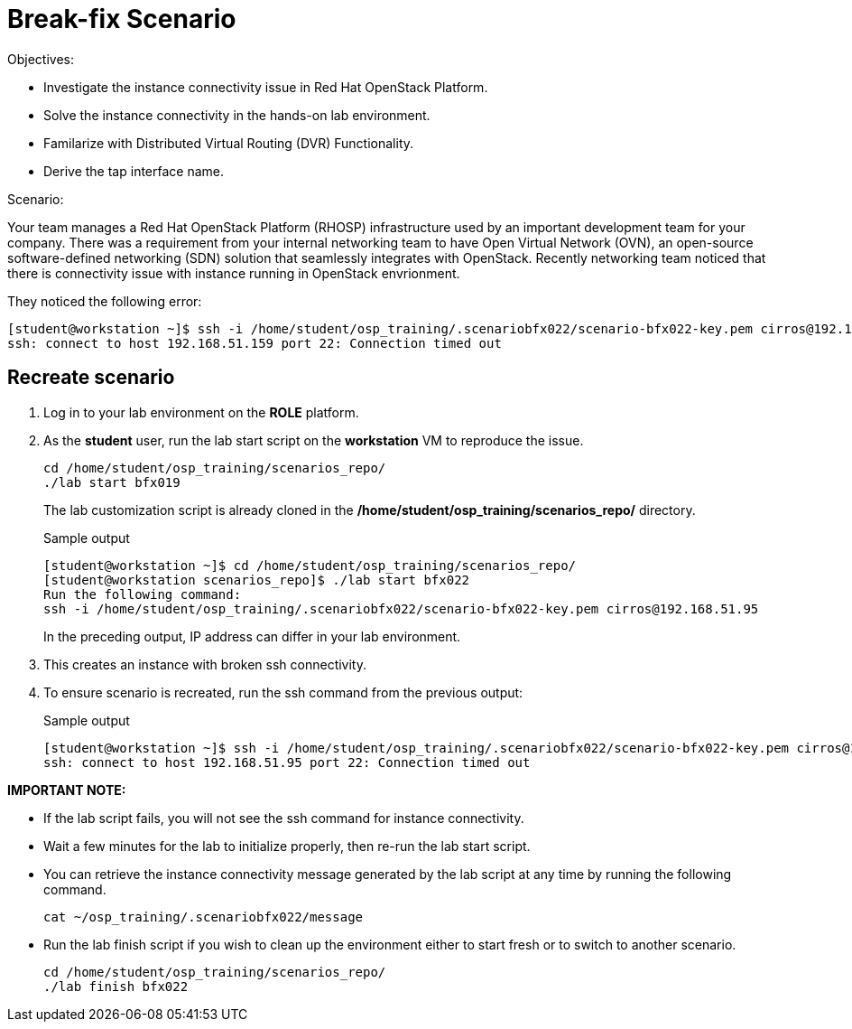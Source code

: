 = Break-fix Scenario

Objectives:

* Investigate the instance connectivity issue in Red Hat OpenStack Platform.

* Solve the instance connectivity in the hands-on lab environment.

* Familarize with Distributed Virtual Routing (DVR) Functionality.

* Derive the tap interface name.

Scenario:

Your team manages a Red Hat OpenStack Platform (RHOSP) infrastructure used by an important development team for your company. There was a requirement from your internal networking team to have Open Virtual Network (OVN), an open-source software-defined networking (SDN) solution that seamlessly integrates with OpenStack. Recently networking team noticed that there is connectivity issue with instance running in OpenStack envrionment.

They noticed the following error:

----
[student@workstation ~]$ ssh -i /home/student/osp_training/.scenariobfx022/scenario-bfx022-key.pem cirros@192.168.51.159
ssh: connect to host 192.168.51.159 port 22: Connection timed out
----

== Recreate scenario

. Log in to your lab environment on the **ROLE** platform.
. As the **student** user, run the lab start script on the **workstation** VM to reproduce the issue.
+
[source, bash]
----
cd /home/student/osp_training/scenarios_repo/
./lab start bfx019
----
+
The lab customization script is already cloned in the **/home/student/osp_training/scenarios_repo/** directory.
+
.Sample output
----
[student@workstation ~]$ cd /home/student/osp_training/scenarios_repo/
[student@workstation scenarios_repo]$ ./lab start bfx022
Run the following command: 
ssh -i /home/student/osp_training/.scenariobfx022/scenario-bfx022-key.pem cirros@192.168.51.95
----
+
In the preceding output, IP address can differ in your lab environment.

. This creates an instance with broken ssh connectivity.
. To ensure scenario is recreated, run the ssh command from the previous output:
+
.Sample output
----
[student@workstation ~]$ ssh -i /home/student/osp_training/.scenariobfx022/scenario-bfx022-key.pem cirros@192.168.51.95
ssh: connect to host 192.168.51.95 port 22: Connection timed out
----

**IMPORTANT NOTE:**

* If the lab script fails, you will not see the ssh command for instance connectivity.
* Wait a few minutes for the lab to initialize properly, then re-run the lab start script.
* You can retrieve the instance connectivity message generated by the lab script at any time by running the following command.
+
[source, bash]
----
cat ~/osp_training/.scenariobfx022/message
----

* Run the lab finish script if you wish to clean up the environment either to start fresh or to switch to another scenario.
+
[source, bash]
----
cd /home/student/osp_training/scenarios_repo/
./lab finish bfx022
----

